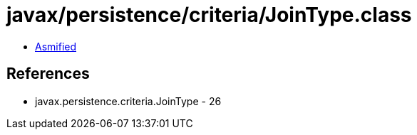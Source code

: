 = javax/persistence/criteria/JoinType.class

 - link:JoinType-asmified.java[Asmified]

== References

 - javax.persistence.criteria.JoinType - 26
